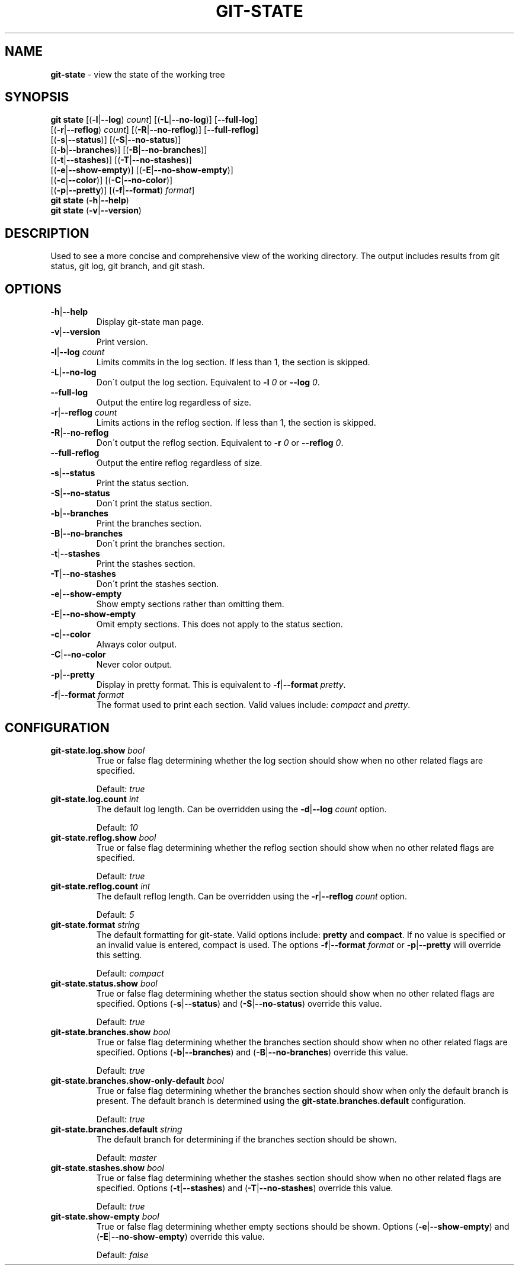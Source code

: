 .\" generated with Ronn/v0.7.3
.\" http://github.com/rtomayko/ronn/tree/0.7.3
.
.TH "GIT\-STATE" "1" "April 2015" "" ""
.
.SH "NAME"
\fBgit\-state\fR \- view the state of the working tree
.
.SH "SYNOPSIS"
\fBgit state\fR [(\fB\-l\fR|\fB\-\-log\fR) \fIcount\fR] [(\fB\-L\fR|\fB\-\-no\-log\fR)] [\fB\-\-full\-log\fR]
.
.br
\~\~\~\~\~\~\~\~\~\~[(\fB\-r\fR|\fB\-\-reflog\fR) \fIcount\fR] [(\fB\-R\fR|\fB\-\-no\-reflog\fR)] [\fB\-\-full\-reflog\fR]
.
.br
\~\~\~\~\~\~\~\~\~\~[(\fB\-s\fR|\fB\-\-status\fR)] [(\fB\-S\fR|\fB\-\-no\-status\fR)]
.
.br
\~\~\~\~\~\~\~\~\~\~[(\fB\-b\fR|\fB\-\-branches\fR)] [(\fB\-B\fR|\fB\-\-no\-branches\fR)]
.
.br
\~\~\~\~\~\~\~\~\~\~[(\fB\-t\fR|\fB\-\-stashes\fR)] [(\fB\-T\fR|\fB\-\-no\-stashes\fR)]
.
.br
\~\~\~\~\~\~\~\~\~\~[(\fB\-e\fR|\fB\-\-show\-empty\fR)] [(\fB\-E\fR|\fB\-\-no\-show\-empty\fR)]
.
.br
\~\~\~\~\~\~\~\~\~\~[(\fB\-c\fR|\fB\-\-color\fR)] [(\fB\-C\fR|\fB\-\-no\-color\fR)]
.
.br
\~\~\~\~\~\~\~\~\~\~[(\fB\-p\fR|\fB\-\-pretty\fR)] [(\fB\-f\fR|\fB\-\-format\fR) \fIformat\fR]
.
.br
\fBgit state\fR (\fB\-h\fR|\fB\-\-help\fR)
.
.br
\fBgit state\fR (\fB\-v\fR|\fB\-\-version\fR)
.
.SH "DESCRIPTION"
Used to see a more concise and comprehensive view of the working directory\. The output includes results from git status, git log, git branch, and git stash\.
.
.SH "OPTIONS"
.
.TP
\fB\-h\fR|\fB\-\-help\fR
Display git\-state man page\.
.
.TP
\fB\-v\fR|\fB\-\-version\fR
Print version\.
.
.TP
\fB\-l\fR|\fB\-\-log\fR \fIcount\fR
Limits commits in the log section\. If less than 1, the section is skipped\.
.
.TP
\fB\-L\fR|\fB\-\-no\-log\fR
Don\'t output the log section\. Equivalent to \fB\-l\fR \fI0\fR or \fB\-\-log\fR \fI0\fR\.
.
.TP
\fB\-\-full\-log\fR
Output the entire log regardless of size\.
.
.TP
\fB\-r\fR|\fB\-\-reflog\fR \fIcount\fR
Limits actions in the reflog section\. If less than 1, the section is skipped\.
.
.TP
\fB\-R\fR|\fB\-\-no\-reflog\fR
Don\'t output the reflog section\. Equivalent to \fB\-r\fR \fI0\fR or \fB\-\-reflog\fR \fI0\fR\.
.
.TP
\fB\-\-full\-reflog\fR
Output the entire reflog regardless of size\.
.
.TP
\fB\-s\fR|\fB\-\-status\fR
Print the status section\.
.
.TP
\fB\-S\fR|\fB\-\-no\-status\fR
Don\'t print the status section\.
.
.TP
\fB\-b\fR|\fB\-\-branches\fR
Print the branches section\.
.
.TP
\fB\-B\fR|\fB\-\-no\-branches\fR
Don\'t print the branches section\.
.
.TP
\fB\-t\fR|\fB\-\-stashes\fR
Print the stashes section\.
.
.TP
\fB\-T\fR|\fB\-\-no\-stashes\fR
Don\'t print the stashes section\.
.
.TP
\fB\-e\fR|\fB\-\-show\-empty\fR
Show empty sections rather than omitting them\.
.
.TP
\fB\-E\fR|\fB\-\-no\-show\-empty\fR
Omit empty sections\. This does not apply to the status section\.
.
.TP
\fB\-c\fR|\fB\-\-color\fR
Always color output\.
.
.TP
\fB\-C\fR|\fB\-\-no\-color\fR
Never color output\.
.
.TP
\fB\-p\fR|\fB\-\-pretty\fR
Display in pretty format\. This is equivalent to \fB\-f\fR|\fB\-\-format\fR \fIpretty\fR\.
.
.TP
\fB\-f\fR|\fB\-\-format\fR \fIformat\fR
The format used to print each section\. Valid values include: \fIcompact\fR and \fIpretty\fR\.
.
.SH "CONFIGURATION"
.
.TP
\fBgit\-state\.log\.show\fR \fIbool\fR
True or false flag determining whether the log section should show when no other related flags are specified\.
.
.IP
Default: \fItrue\fR
.
.TP
\fBgit\-state\.log\.count\fR \fIint\fR
The default log length\. Can be overridden using the \fB\-d\fR|\fB\-\-log\fR \fIcount\fR option\.
.
.IP
Default: \fI10\fR
.
.TP
\fBgit\-state\.reflog\.show\fR \fIbool\fR
True or false flag determining whether the reflog section should show when no other related flags are specified\.
.
.IP
Default: \fItrue\fR
.
.TP
\fBgit\-state\.reflog\.count\fR \fIint\fR
The default reflog length\. Can be overridden using the \fB\-r\fR|\fB\-\-reflog\fR \fIcount\fR option\.
.
.IP
Default: \fI5\fR
.
.TP
\fBgit\-state\.format\fR \fIstring\fR
The default formatting for git\-state\. Valid options include: \fBpretty\fR and \fBcompact\fR\. If no value is specified or an invalid value is entered, compact is used\. The options \fB\-f\fR|\fB\-\-format\fR \fIformat\fR or \fB\-p\fR|\fB\-\-pretty\fR will override this setting\.
.
.IP
Default: \fIcompact\fR
.
.TP
\fBgit\-state\.status\.show\fR \fIbool\fR
True or false flag determining whether the status section should show when no other related flags are specified\. Options (\fB\-s\fR|\fB\-\-status\fR) and (\fB\-S\fR|\fB\-\-no\-status\fR) override this value\.
.
.IP
Default: \fItrue\fR
.
.TP
\fBgit\-state\.branches\.show\fR \fIbool\fR
True or false flag determining whether the branches section should show when no other related flags are specified\. Options (\fB\-b\fR|\fB\-\-branches\fR) and (\fB\-B\fR|\fB\-\-no\-branches\fR) override this value\.
.
.IP
Default: \fItrue\fR
.
.TP
\fBgit\-state\.branches\.show\-only\-default\fR \fIbool\fR
True or false flag determining whether the branches section should show when only the default branch is present\. The default branch is determined using the \fBgit\-state\.branches\.default\fR configuration\.
.
.IP
Default: \fItrue\fR
.
.TP
\fBgit\-state\.branches\.default\fR \fIstring\fR
The default branch for determining if the branches section should be shown\.
.
.IP
Default: \fImaster\fR
.
.TP
\fBgit\-state\.stashes\.show\fR \fIbool\fR
True or false flag determining whether the stashes section should show when no other related flags are specified\. Options (\fB\-t\fR|\fB\-\-stashes\fR) and (\fB\-T\fR|\fB\-\-no\-stashes\fR) override this value\.
.
.IP
Default: \fItrue\fR
.
.TP
\fBgit\-state\.show\-empty\fR \fIbool\fR
True or false flag determining whether empty sections should be shown\. Options (\fB\-e\fR|\fB\-\-show\-empty\fR) and (\fB\-E\fR|\fB\-\-no\-show\-empty\fR) override this value\.
.
.IP
Default: \fIfalse\fR

